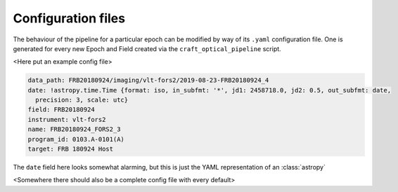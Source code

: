 Configuration files
===================

The behaviour of the pipeline for a particular epoch can be modified by way of its ``.yaml`` configuration file. One is
generated for every new Epoch and Field created via the ``craft_optical_pipeline`` script.

..

<Here put an example config file>

.. code-block:: yaml

    data_path: FRB20180924/imaging/vlt-fors2/2019-08-23-FRB20180924_4
    date: !astropy.time.Time {format: iso, in_subfmt: '*', jd1: 2458718.0, jd2: 0.5, out_subfmt: date,
      precision: 3, scale: utc}
    field: FRB20180924
    instrument: vlt-fors2
    name: FRB20180924_FORS2_3
    program_id: 0103.A-0101(A)
    target: FRB 180924 Host

The ``date`` field here looks somewhat alarming, but this is just the YAML representation of an :class:`astropy`

<Somewhere there should also be a complete config file with every default>
